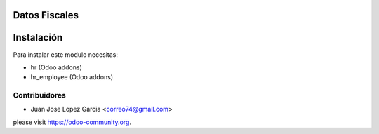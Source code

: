 .. image:: https://img.shields.io/badge/licence-AGPL--3-blue.svg
    :alt: License: AGPL-3

Datos Fiscales
=====================


  .. figure:: static/description/employee.png
     :scale: 50 %



Instalación
===========

Para instalar este modulo necesitas:

* hr (Odoo addons)
* hr_employee (Odoo addons)

Contribuidores
--------------

* Juan Jose Lopez Garcia <correo74@gmail.com>


please visit https://odoo-community.org.
